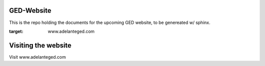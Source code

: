 ****************
GED-Website
****************

This is the repo holding the documents for the upcoming GED website, to be genereated w/ sphinx.

:target: www.adelanteged.com 

**********************
Visiting the website
**********************
Visit www.adelanteged.com

